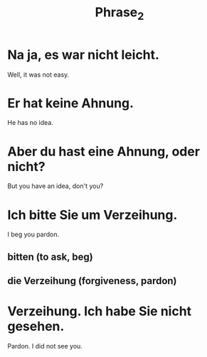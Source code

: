 #+TITLE: Phrase_2

* Na ja, es war nicht leicht.
Well, it was not easy.

* Er hat keine Ahnung.
He has no idea.

* Aber du hast eine Ahnung, oder nicht?
But you have an idea, don't you?

* Ich bitte Sie um Verzeihung.
I beg you pardon.
** bitten (to ask, beg)
** die Verzeihung (forgiveness, pardon)

* Verzeihung. Ich habe Sie nicht gesehen.
Pardon. I did not see you.
